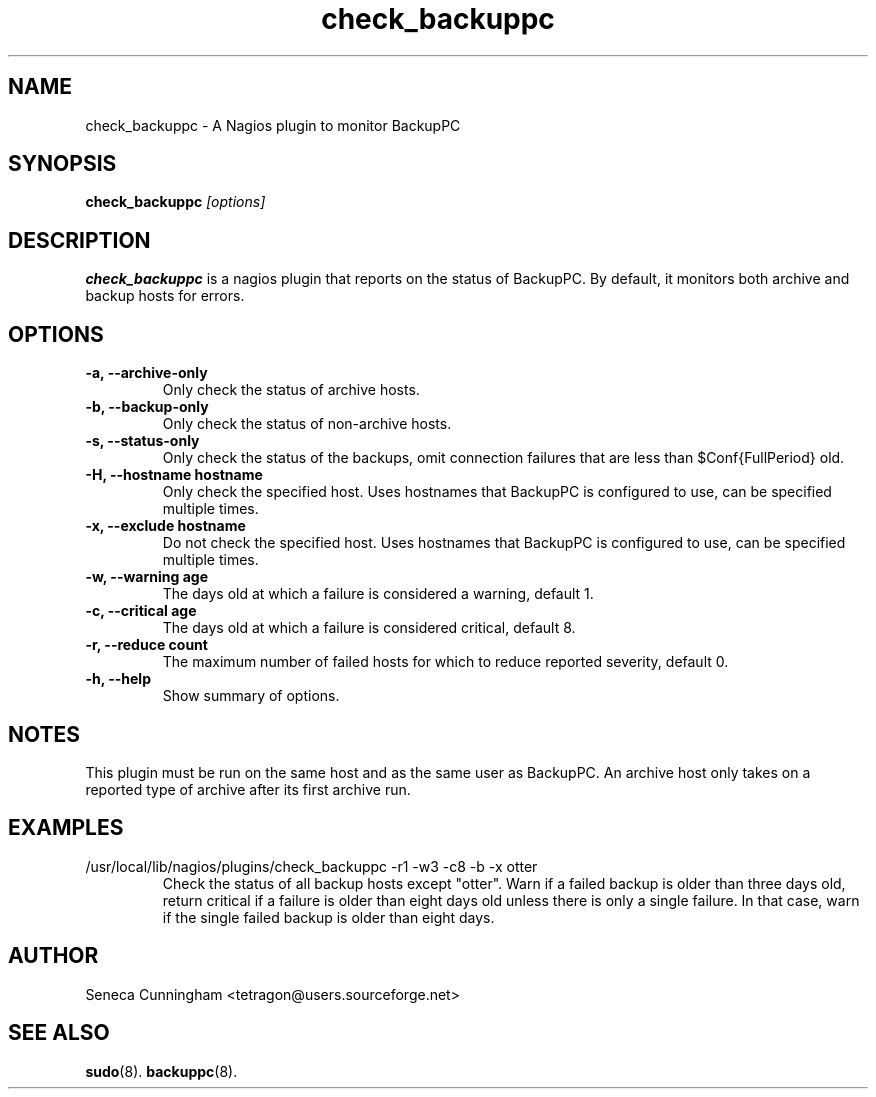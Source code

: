 .TH check_backuppc 8 
.SH NAME
check_backuppc \- A Nagios plugin to monitor BackupPC
.SH SYNOPSIS
.B check_backuppc
.I [options]
.SH DESCRIPTION
.B check_backuppc
is a nagios plugin that reports on the status of BackupPC.  By default, it
monitors both archive and backup hosts for errors.
.SH OPTIONS
.TP
.B \-a, \-\-archive\-only
Only check the status of archive hosts.
.TP
.B \-b, \-\-backup\-only
Only check the status of non-archive hosts.
.TP
.B \-s, \-\-status\-only
Only check the status of the backups, omit connection failures that are less
than $Conf{FullPeriod} old.
.TP
.B \-H, \-\-hostname hostname
Only check the specified host.  Uses hostnames that BackupPC is configured to
use, can be specified multiple times.
.TP
.B \-x, \-\-exclude hostname
Do not check the specified host.  Uses hostnames that BackupPC is configured to
use, can be specified multiple times.
.TP
.B \-w, \-\-warning age
The days old at which a failure is considered a warning, default 1.
.TP
.B \-c, \-\-critical age
The days old at which a failure is considered critical, default 8.
.TP
.B \-r, \-\-reduce count
The maximum number of failed hosts for which to reduce reported severity, 
default 0.
.TP
.B \-h, \-\-help
Show summary of options.
.SH NOTES
This plugin must be run on the same host and as the same user as BackupPC.
An archive host only takes on a reported type of archive after its first archive
run.
.SH EXAMPLES
.TP
.EX
/usr/local/lib/nagios/plugins/check_backuppc -r1 -w3 -c8 -b -x otter
.EE
Check the status of all backup hosts except "otter".  Warn if a failed backup
is older than three days old, return critical if a failure is older than eight
days old unless there is only a single failure.  In that case, warn if the
single failed backup is older than eight days.
.SH AUTHOR
Seneca Cunningham <tetragon@users.sourceforge.net>
.SH "SEE ALSO"
.\" Always quote multiple words for .SH
.BR sudo (8).
.BR backuppc (8).
